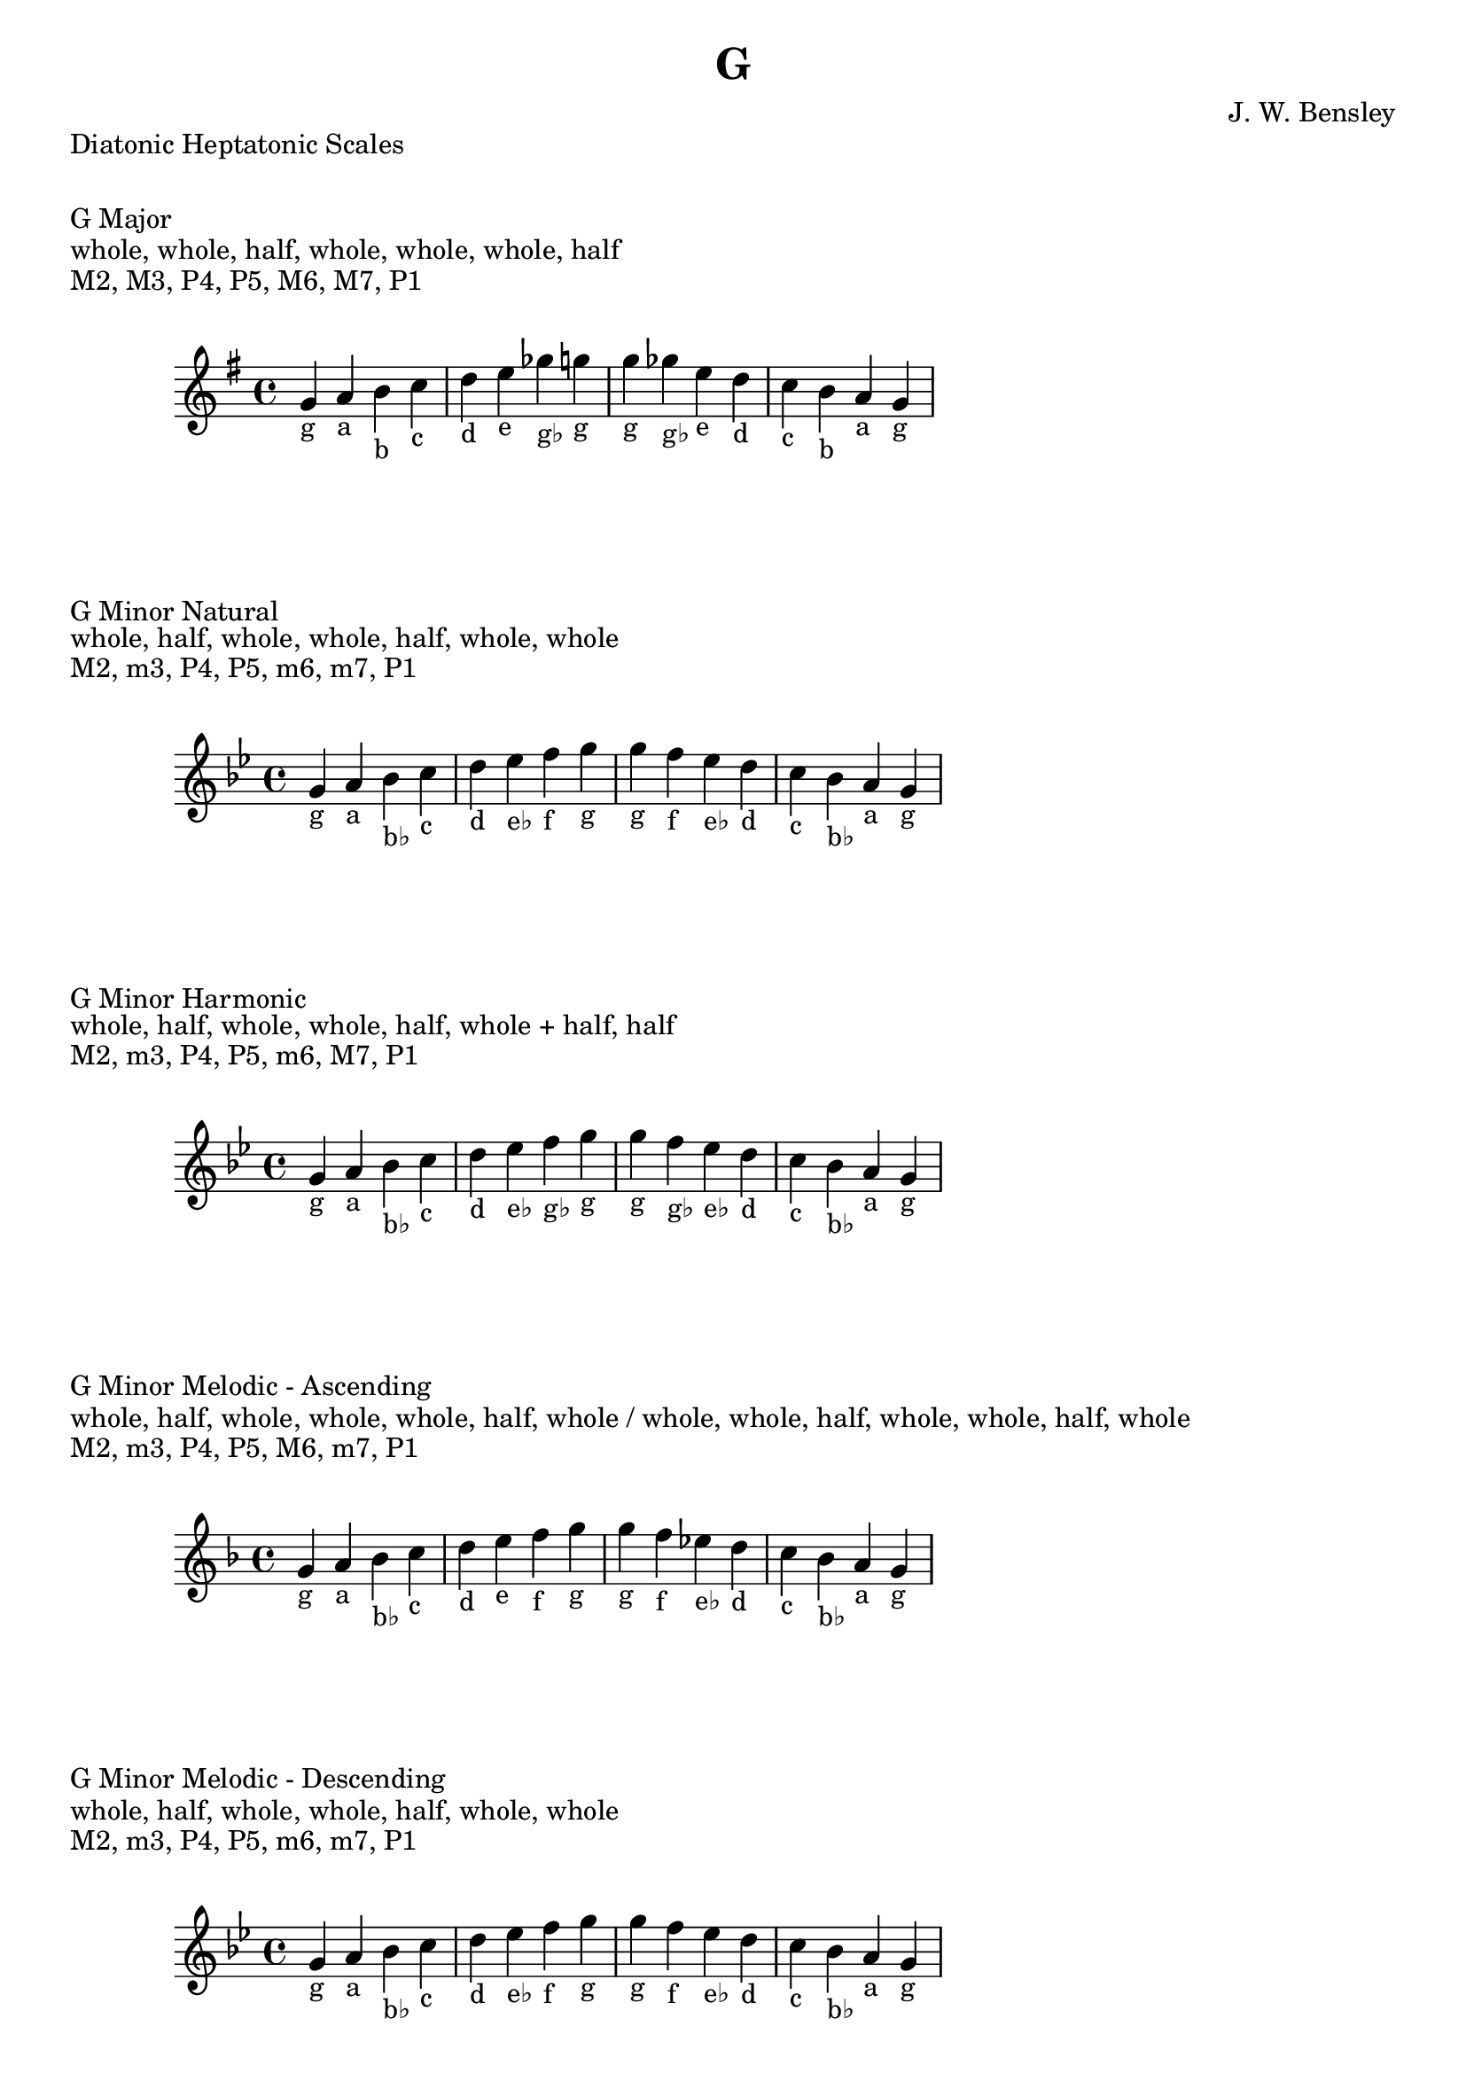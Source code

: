 \version "2.24.3"
\language "english"

\header {
  title = "G"
  composer = "J. W. Bensley"
}\markup { "Diatonic Heptatonic Scales" }
\markup { \vspace #1 }

\markup { "G Major" }
\markup { "whole, whole, half, whole, whole, whole, half" }
\markup { "M2, M3, P4, P5, M6, M7, P1 " }
\score {
  \new PianoStaff {
    \clef "treble"
    \relative g' {
        \key g \major
        g4-"g"
        a-"a"
        b-"b"
        c-"c"
        d-"d"
        e-"e"
        gf-"g♭"
        g-"g" |
        g-"g"
        gf-"g♭"
        e-"e"
        d-"d"
        c-"c"
        b-"b"
        a-"a"
        g4-"g"
    }
  }
}

\markup { "G Minor Natural" }
\markup { "whole, half, whole, whole, half, whole, whole" }
\markup { "M2, m3, P4, P5, m6, m7, P1 " }
\score {
  \new PianoStaff {
    \clef "treble"
    \relative g' {
        \key g \minor
        g4-"g"
        a-"a"
        bf-"b♭"
        c-"c"
        d-"d"
        ef-"e♭"
        f-"f"
        g-"g" |
        g-"g"
        f-"f"
        ef-"e♭"
        d-"d"
        c-"c"
        bf-"b♭"
        a-"a"
        g4-"g"
    }
  }
}


\markup { "G Minor Harmonic" }
\markup { "whole, half, whole, whole, half, whole + half, half" }
\markup { "M2, m3, P4, P5, m6, M7, P1 " }
\score {
  \new PianoStaff {
    \clef "treble"
    \relative g' {
        \key g \minor
        g4-"g"
        a-"a"
        bf-"b♭"
        c-"c"
        d-"d"
        ef-"e♭"
        f-"g♭"
        g-"g" |
        g-"g"
        f-"g♭"
        ef-"e♭"
        d-"d"
        c-"c"
        bf-"b♭"
        a-"a"
        g4-"g"
    }
  }
}

minor_melodic_asc = #`((0 . ,NATURAL) (1 . ,NATURAL) (2 . ,FLAT) (3 . ,NATURAL) (4 . ,NATURAL) (5 . ,NATURAL) (6 . ,FLAT))
\markup { "G Minor Melodic - Ascending" }
\markup { "whole, half, whole, whole, whole, half, whole / whole, whole, half, whole, whole, half, whole" }
\markup { "M2, m3, P4, P5, M6, m7, P1 " }
\score {
  \new PianoStaff {
    \clef "treble"
    \relative g' {
        \key g \minor_melodic_asc
        g4-"g"
        a-"a"
        bf-"b♭"
        c-"c"
        d-"d"
        e-"e"
        f-"f"
        g-"g" |
        g-"g"
        f-"f"
        ef-"e♭"
        d-"d"
        c-"c"
        bf-"b♭"
        a-"a"
        g4-"g"
    }
  }
}

minor_melodic_des = #`((0 . ,NATURAL) (1 . ,NATURAL) (2 . ,FLAT) (3 . ,NATURAL) (4 . ,NATURAL) (5 . ,FLAT) (6 . ,FLAT))
\markup { "G Minor Melodic - Descending" }
\markup { "whole, half, whole, whole, half, whole, whole" }
\markup { "M2, m3, P4, P5, m6, m7, P1 " }
\score {
  \new PianoStaff {
    \clef "treble"
    \relative g' {
        \key g \minor_melodic_des
        g4-"g"
        a-"a"
        bf-"b♭"
        c-"c"
        d-"d"
        ef-"e♭"
        f-"f"
        g-"g" |
        g-"g"
        f-"f"
        ef-"e♭"
        d-"d"
        c-"c"
        bf-"b♭"
        a-"a"
        g4-"g"
    }
  }
}

\pageBreak\markup { "Hexatonic Scales" }
\markup { \vspace #1 }

\markup { "G Major Hexatonic \"Blues\"" }
\markup { "whole, half, half, whole + half, whole, whole + half" }
\score {
  \new PianoStaff {
    \clef "treble"
    \relative g' {
        g4-"g"
        a-"a"
        bf-"b♭"
        b-"b"
        d-"d"
        e-"e"
        g-"g"
        r4
        g4-"g"
        e-"e"
        d-"d"
        c-"b"
        bf-"b♭"
        a-"a"
        g-"g"
    }
  }
}

\markup { "G Minor Hexatonic \"Blues\"" }
\markup { "whole + half, whole, half, half, whole + half, whole" }
\score {
  \new PianoStaff {
    \time 4/4
    \clef "treble"
    \relative g' {
        g4-"g"
        bf-"b♭"
        c-"c"
        df-"d♭"
        d-"d"
        f-"f"
        g-"g"
        r4
        g4-"g"
        f-"f"
        d-"d"
        df-"d♭"
        c-"c"
        bf-"b♭"
        g-"g"
    }
  }
}

\markup { "Pentatonic Scales" }
\markup { \vspace #1 }

\markup { "G Major Pentatonic" }
\markup { "whole, whole, whole + half, whole, whole + half" }
\score {
  \new PianoStaff {
    \clef "treble"
    \relative g' {
        g4-"g"
        a-"a"
        b-"b"
        d-"d"
        e-"e"
        g-"g"
        r2 |
        g4-"g"
        e-"e"
        d-"d"
        b-"b"
        a-"a"
        g-"g"
    }
  }
}

\markup { "G \"Egyptian Suspended\" Pentatonic" }
\markup { "whole, whole + half, whole, whole + half, whole" }
\score {
  \new PianoStaff {
    \clef "treble"
    \relative g' {
        g4-"g"
        a-"a"
        b-"b"
        d-"d"
        e-"e"
        g-"g"
        r2 |
        g4-"g"
        e-"e"
        d-"d"
        b-"b"
        a-"a"
        g-"g"
    }
  }
}

\markup { "G \"Blues Minor\" Pentatonic" }
\markup { "whole + half, whole, whole + half, whole, whole" }
\score {
  \new PianoStaff {
    \clef "treble"
    \relative g' {
        g4-"g"
        bf-"b♭"
        c-"c"
        ef-"e♭"
        f-"f"
        g-"g"
        r2 |
        g4-"g"
        f-"f"
        ef-"e♭"
        c-"c"
        bf-"b♭"
        g-"g"
    }
  }
}

\markup { "G \"Blues Major\" Pentatonic" }
\markup { "whole, whole + half, whole, whole, whole + half" }
\score {
  \new PianoStaff {
    \clef "treble"
    \relative g' {
        g4-"g"
        a-"a"
        c-"c"
        d-"d"
        e-"e"
        g-"g"
        r2 |
        g4-"g"
        e-"e"
        d-"d"
        c-"c"
        a-"a"
        g-"g"
    }
  }
}

\markup { "G Minor Pentatonic" }
\markup { "whole + half, whole, whole, whole + half, whole" }
\score {
  \new PianoStaff {
    \clef "treble"
    \relative g' {
        g4-"g"
        bf-"b♭"
        c-"c"
        d-"d"
        f-"f"
        g-"g"
        r2 |
        g4-"g"
        f-"f"
        d-"d"
        c-"c"
        bf-"b♭"
        g-"g"
    }
  }
}
